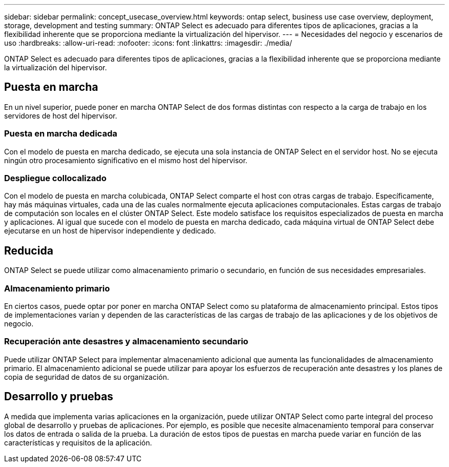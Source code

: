 ---
sidebar: sidebar 
permalink: concept_usecase_overview.html 
keywords: ontap select, business use case overview, deployment, storage, development and testing 
summary: ONTAP Select es adecuado para diferentes tipos de aplicaciones, gracias a la flexibilidad inherente que se proporciona mediante la virtualización del hipervisor. 
---
= Necesidades del negocio y escenarios de uso
:hardbreaks:
:allow-uri-read: 
:nofooter: 
:icons: font
:linkattrs: 
:imagesdir: ./media/


[role="lead"]
ONTAP Select es adecuado para diferentes tipos de aplicaciones, gracias a la flexibilidad inherente que se proporciona mediante la virtualización del hipervisor.



== Puesta en marcha

En un nivel superior, puede poner en marcha ONTAP Select de dos formas distintas con respecto a la carga de trabajo en los servidores de host del hipervisor.



=== Puesta en marcha dedicada

Con el modelo de puesta en marcha dedicado, se ejecuta una sola instancia de ONTAP Select en el servidor host. No se ejecuta ningún otro procesamiento significativo en el mismo host del hipervisor.



=== Despliegue collocalizado

Con el modelo de puesta en marcha colubicada, ONTAP Select comparte el host con otras cargas de trabajo. Específicamente, hay más máquinas virtuales, cada una de las cuales normalmente ejecuta aplicaciones computacionales. Estas cargas de trabajo de computación son locales en el clúster ONTAP Select. Este modelo satisface los requisitos especializados de puesta en marcha y aplicaciones. Al igual que sucede con el modelo de puesta en marcha dedicado, cada máquina virtual de ONTAP Select debe ejecutarse en un host de hipervisor independiente y dedicado.



== Reducida

ONTAP Select se puede utilizar como almacenamiento primario o secundario, en función de sus necesidades empresariales.



=== Almacenamiento primario

En ciertos casos, puede optar por poner en marcha ONTAP Select como su plataforma de almacenamiento principal. Estos tipos de implementaciones varían y dependen de las características de las cargas de trabajo de las aplicaciones y de los objetivos de negocio.



=== Recuperación ante desastres y almacenamiento secundario

Puede utilizar ONTAP Select para implementar almacenamiento adicional que aumenta las funcionalidades de almacenamiento primario. El almacenamiento adicional se puede utilizar para apoyar los esfuerzos de recuperación ante desastres y los planes de copia de seguridad de datos de su organización.



== Desarrollo y pruebas

A medida que implementa varias aplicaciones en la organización, puede utilizar ONTAP Select como parte integral del proceso global de desarrollo y pruebas de aplicaciones. Por ejemplo, es posible que necesite almacenamiento temporal para conservar los datos de entrada o salida de la prueba. La duración de estos tipos de puestas en marcha puede variar en función de las características y requisitos de la aplicación.

